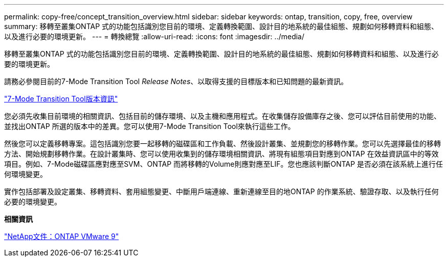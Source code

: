 ---
permalink: copy-free/concept_transition_overview.html 
sidebar: sidebar 
keywords: ontap, transition, copy, free, overview 
summary: 移轉至叢集ONTAP 式的功能包括識別您目前的環境、定義轉換範圍、設計目的地系統的最佳組態、規劃如何移轉資料和組態、以及進行必要的環境更新。 
---
= 轉換總覽
:allow-uri-read: 
:icons: font
:imagesdir: ../media/


[role="lead"]
移轉至叢集ONTAP 式的功能包括識別您目前的環境、定義轉換範圍、設計目的地系統的最佳組態、規劃如何移轉資料和組態、以及進行必要的環境更新。

請務必參閱目前的7-Mode Transition Tool _Release Notes_、以取得支援的目標版本和已知問題的最新資訊。

link:https://docs.netapp.com/us-en/ontap-7mode-transition/releasenotes.html["7-Mode Transition Tool版本資訊"]

您必須先收集目前環境的相關資訊、包括目前的儲存環境、以及主機和應用程式。在收集儲存設備庫存之後、您可以評估目前使用的功能、並找出ONTAP 所選的版本中的差異。您可以使用7-Mode Transition Tool來執行這些工作。

然後您可以定義移轉專案。這包括識別您要一起移轉的磁碟區和工作負載、然後設計叢集、並規劃您的移轉作業。您可以先選擇最佳的移轉方法、開始規劃移轉作業。在設計叢集時、您可以使用收集到的儲存環境相關資訊、將現有組態項目對應到ONTAP 在效益資訊區中的等效項目。例如、7-Mode磁碟區應對應至SVM、ONTAP 而將移轉的Volume則應對應至LIF。您也應該判斷ONTAP 是否必須在該系統上進行任何環境變更。

實作包括部署及設定叢集、移轉資料、套用組態變更、中斷用戶端連線、重新連線至目的地ONTAP 的作業系統、驗證存取、以及執行任何必要的環境變更。

*相關資訊*

http://docs.netapp.com/ontap-9/index.jsp["NetApp文件：ONTAP VMware 9"]
